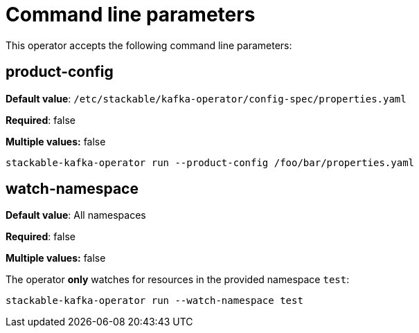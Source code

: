 = Command line parameters

This operator accepts the following command line parameters:

== product-config

*Default value*: `/etc/stackable/kafka-operator/config-spec/properties.yaml`

*Required*: false

*Multiple values:* false

[source]
----
stackable-kafka-operator run --product-config /foo/bar/properties.yaml
----

== watch-namespace

*Default value*: All namespaces

*Required*: false

*Multiple values:* false

The operator **only** watches for resources in the provided namespace `test`:

[source]
----
stackable-kafka-operator run --watch-namespace test
----
